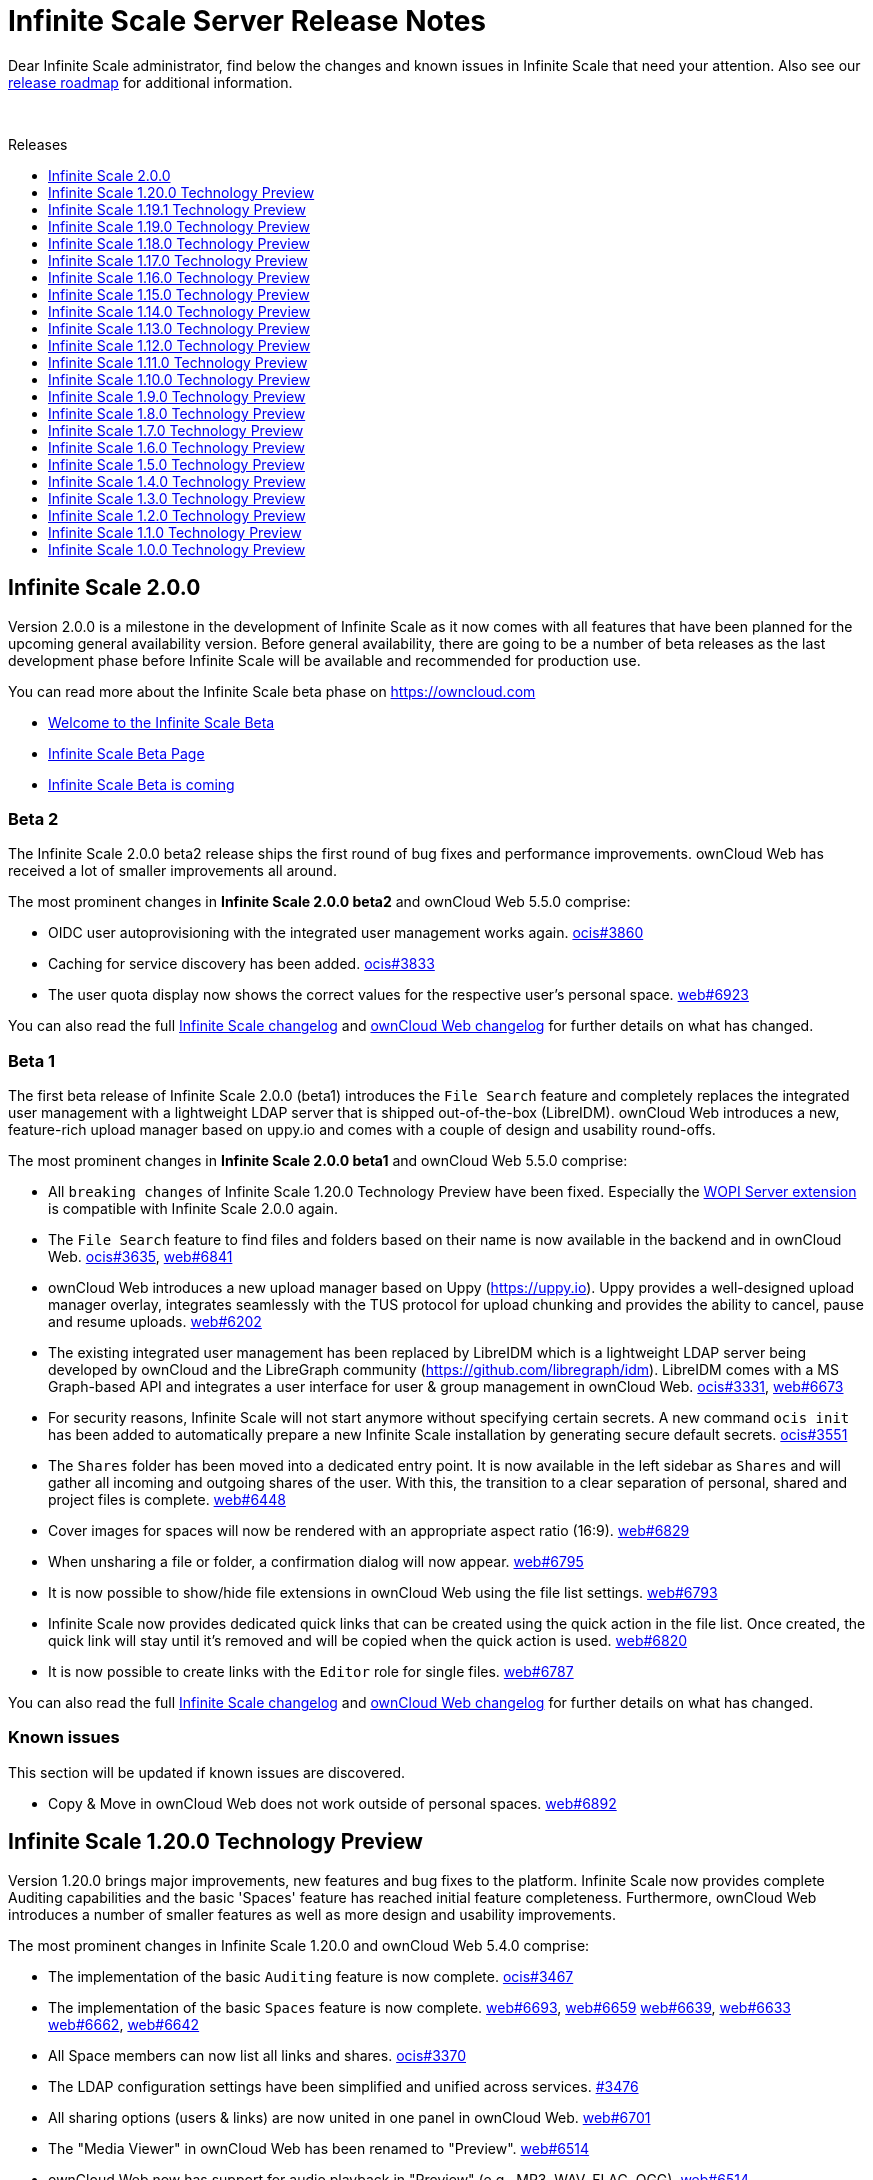 = Infinite Scale Server Release Notes
:toc: macro
:toclevels: 1
:toc-title: Releases

:release-roadmap-url: https://github.com/owncloud/ocis/blob/master/docs/ocis/release_roadmap.md

:description: Dear Infinite Scale administrator, find below the changes and known issues in Infinite Scale that need your attention.

{description} Also see our {release-roadmap-url}[release roadmap] for additional information.

{empty} +

toc::[]

== Infinite Scale 2.0.0

Version 2.0.0 is a milestone in the development of Infinite Scale as it now comes with all features that have been planned for the upcoming general availability version. Before general availability, there are going to be a number of beta releases as the last development phase before Infinite Scale will be available and recommended for production use. 

You can read more about the Infinite Scale beta phase on https://owncloud.com

- https://owncloud.com/news/infinite-scale-beta-available/[Welcome to the Infinite Scale Beta]
- https://owncloud.com/infinite-scale-beta[Infinite Scale Beta Page]
- https://owncloud.com/news/infinite-scale-beta/[Infinite Scale Beta is coming]

=== Beta 2

The Infinite Scale 2.0.0 beta2 release ships the first round of bug fixes and performance improvements. ownCloud Web has received a lot of smaller improvements all around.

The most prominent changes in **Infinite Scale 2.0.0 beta2** and ownCloud Web 5.5.0 comprise:

* OIDC user autoprovisioning with the integrated user management works again. https://github.com/owncloud/ocis/pull/3860[ocis#3860]
* Caching for service discovery has been added. https://github.com/owncloud/ocis/pull/3833[ocis#3833]
* The user quota display now shows the correct values for the respective user's personal space. https://github.com/owncloud/web/pull/6923[web#6923]

You can also read the full https://github.com/owncloud/ocis/releases/tag/v2.0.0-beta2[Infinite Scale changelog] and https://github.com/owncloud/web/releases/tag/v5.5.0-rc.8[ownCloud Web changelog] for further details on what has changed.

=== Beta 1

The first beta release of Infinite Scale 2.0.0 (beta1) introduces the `File Search` feature and completely replaces the integrated user management with a lightweight LDAP server that is shipped out-of-the-box (LibreIDM). ownCloud Web introduces a new, feature-rich upload manager based on uppy.io and comes with a couple of design and usability round-offs.

The most prominent changes in **Infinite Scale 2.0.0 beta1** and ownCloud Web 5.5.0 comprise:

* All `breaking changes` of Infinite Scale 1.20.0 Technology Preview have been fixed. Especially the https://github.com/cs3org/wopiserver[WOPI Server extension] is compatible with Infinite Scale 2.0.0 again.

* The `File Search` feature to find files and folders based on their name is now available in the backend and in ownCloud Web. https://github.com/owncloud/ocis/pull/3635[ocis#3635], https://github.com/owncloud/web/pull/6841[web#6841]

* ownCloud Web introduces a new upload manager based on Uppy (https://uppy.io). Uppy provides a well-designed upload manager overlay, integrates seamlessly with the TUS protocol for upload chunking and provides the ability to cancel, pause and resume uploads. https://github.com/owncloud/web/pull/6202[web#6202]

* The existing integrated user management has been replaced by LibreIDM which is a lightweight LDAP server being developed by ownCloud and the LibreGraph community (https://github.com/libregraph/idm). LibreIDM comes with a MS Graph-based API and integrates a user interface for user & group management in ownCloud Web. https://github.com/owncloud/ocis/pull/3331[ocis#3331], https://github.com/owncloud/web/issues/6673[web#6673]

* For security reasons, Infinite Scale will not start anymore without specifying certain secrets. A new command `ocis init` has been added to automatically prepare a new Infinite Scale installation by generating secure default secrets. https://github.com/owncloud/ocis/pull/3551[ocis#3551]

* The `Shares` folder has been moved into a dedicated entry point. It is now available in the left sidebar as `Shares` and will gather all incoming and outgoing shares of the user. With this, the transition to a clear separation of personal, shared and project files is complete. https://github.com/owncloud/web/issues/6448[web#6448]

* Cover images for spaces will now be rendered with an appropriate aspect ratio (16:9). https://github.com/owncloud/web/pull/6829[web#6829]

* When unsharing a file or folder, a confirmation dialog will now appear. https://github.com/owncloud/web/pull/6795[web#6795]

* It is now possible to show/hide file extensions in ownCloud Web using the file list settings. https://github.com/owncloud/web/pull/6793[web#6793]

* Infinite Scale now provides dedicated quick links that can be created using the quick action in the file list. Once created, the quick link will stay until it's removed and will be copied when the quick action is used. https://github.com/owncloud/web/pull/6820[web#6820]

* It is now possible to create links with the `Editor` role for single files. https://github.com/owncloud/web/pull/6787[web#6787]

You can also read the full https://github.com/owncloud/ocis/releases/tag/v2.0.0-beta1[Infinite Scale changelog] and https://github.com/owncloud/web/releases/tag/v5.5.0-rc.5[ownCloud Web changelog] for further details on what has changed.

=== Known issues

This section will be updated if known issues are discovered.

* Copy & Move in ownCloud Web does not work outside of personal spaces. https://github.com/owncloud/web/issues/6892[web#6892]

== Infinite Scale 1.20.0 Technology Preview

Version 1.20.0 brings major improvements, new features and bug fixes to the platform. Infinite Scale now provides complete Auditing capabilities and the basic 'Spaces' feature has reached initial feature completeness. Furthermore, ownCloud Web introduces a number of smaller features as well as more design and usability improvements.

The most prominent changes in Infinite Scale 1.20.0 and ownCloud Web 5.4.0 comprise:

* The implementation of the basic `Auditing` feature is now complete. https://github.com/owncloud/ocis/pull/3467[ocis#3467]

* The implementation of the basic `Spaces` feature is now complete. https://github.com/owncloud/web/pull/6693[web#6693], https://github.com/owncloud/web/pull/6659[web#6659] https://github.com/owncloud/web/pull/6639[web#6639], https://github.com/owncloud/web/pull/6633[web#6633] https://github.com/owncloud/web/pull/6662[web#6662], https://github.com/owncloud/web/pull/6642[web#6642]

* All Space members can now list all links and shares. https://github.com/owncloud/ocis/issues/3370[ocis#3370]

* The LDAP configuration settings have been simplified and unified across services. https://github.com/owncloud/ocis/pull/3476[#3476]

* All sharing options (users & links) are now united in one panel in ownCloud Web. https://github.com/owncloud/web/pull/6701[web#6701]

* The "Media Viewer" in ownCloud Web has been renamed to "Preview". https://github.com/owncloud/web/pull/6514[web#6514]

* ownCloud Web now has support for audio playback in "Preview" (e.g., MP3, WAV, FLAC, OGG). https://github.com/owncloud/web/pull/6514[web#6514]

* The feedback link in ownCloud Web is now customizable. See https://owncloud.dev/clients/web/getting-started/#options[getting started] for more information. https://github.com/owncloud/web/issues/6702[web#6702]

* ownCloud Web now supports full screen mode for external apps like web office. https://github.com/owncloud/web/pull/6688[web#6688]

* ownCloud Web introduces an integrated PDF viewer that user native browser capabilities. https://github.com/owncloud/web/pull/6654[web#6654]

* The Text Editor in ownCloud Web has received a couple of improvements. https://github.com/owncloud/web/pull/6667[web#6667]

* The `Shared with me` and `Shared with others` pages in ownCloud Web have received a couple of improvements. https://github.com/owncloud/web/issues/5976[web#5976], https://github.com/owncloud/web/issues/6140[web#6140]

* The configuration file directory is now configurable. https://github.com/owncloud/ocis/pull/3440[ocis#3440]

* Infinite Scale will not create demo users by default anymore. https://github.com/owncloud/ocis/pull/3474[ocis#3474]

You can also read the full https://github.com/owncloud/ocis/releases/tag/v1.20.0[Infinite Scale changelog] and https://github.com/owncloud/web/releases/tag/v5.4.0[ownCloud Web changelog] for further details on what has changed.

=== Breaking changes

IMPORTANT: Due to some breaking changes, the https://github.com/cs3org/wopiserver[WOPI Server extension] that is required for online office integrations (Collabora Online, ONLYOFFICE, Microsoft Office Online) is not compatible with the 1.20.0 release. This issue is under investigation and will be fixed with the next releases.

IMPORTANT: The archive download for multiple files and whole folders is currently disabled for public links. This issue is under investigation and will be fixed with the next releases.

IMPORTANT: We are currently in a Tech Preview state and breaking changes may occur at any time. For more information see our {release-roadmap-url}[release roadmap]

== Infinite Scale 1.19.1 Technology Preview

Version 1.19.1 is a bugfix release which fixes a regression in version 1.19.0.

* Bugfix - Return correct special item urls: https://github.com/owncloud/ocis/pull/3419[#3419]

== Infinite Scale 1.19.0 Technology Preview

Version 1.19.0 brings major improvements, new features and bug fixes to the platform. Infinite Scale now has a full audit log and the `Spaces` feature has made a lot of progress towards its initial feature completeness. Sharing inside of spaces was added as well as a spaces aware trashbin. Furthermore, ownCloud Web comes with many design and usability improvements that round off the recent redesign initiative.

The most prominent changes in Infinite Scale 1.19.0 and ownCloud Web 5.3.0 comprise:

* Bugfix - Thumbnails only for accepted shares: https://github.com/owncloud/web/issues/5310[#5310]
* Bugfix - Show no auth popup on password protected public links in ownCloud 10: https://github.com/owncloud/web/pull/6530[#6530]
* Bugfix - Prevent cross-site scripting attack while displaying space description: https://github.com/owncloud/web/pull/6523[#6523]
* Bugfix - Replace public mountpoint fileid with grant fileid in ocdav: https://github.com/cs3org/reva/pull/2646[cs3org/reva#2646]
* Change - Switch NATS backend: https://github.com/cs3org/reva/pull/2574[cs3org/reva#2574]
* Change - Allow LDAP groups to have no gidNumber: https://github.com/cs3org/reva/pull/2667[cs3org/reva#2667]
* Change - Improve quota handling: https://github.com/cs3org/reva/pull/3233[cs3org/reva#3233]
* Change - Use the cs3 share api to manage spaces: https://github.com/cs3org/reva/pull/2600[cs3org/reva#2600]
* Change - Drop json config file support: https://github.com/owncloud/ocis/pull/3366[#3366]
* Change - Settings service now stores its data via metadata service: https://github.com/owncloud/ocis/pull/3232[#3232]
* Enhancement - Contextmenu background hover: https://github.com/owncloud/web/pull/6553[#6553]
* Enhancement - Design improvements: https://github.com/owncloud/web/issues/6492[#6492]
* Enhancement - Improve resource loading within spaces: https://github.com/owncloud/web/pull/6601[#6601]
* Enhancement - Internet Explorer deprecation warning banner: https://github.com/owncloud/web/pull/6629[#6629]
* Enhancement - Load space images as preview: https://github.com/owncloud/web/pull/6529[#6529]
* Enhancement - Resolve private links into folders instead of parent: https://github.com/owncloud/web/issues/5533[#5533]
* Enhancement - Share inheritance indicators: https://github.com/owncloud/web/pull/6613[#6613]
* Enhancement - Shares overview: https://github.com/owncloud/web/issues/6440[#6440]
* Enhancement - Side bar nav tags: https://github.com/owncloud/web/pull/6540[#6540]
* Enhancement - Show space members in share panel for files inside a space: https://github.com/owncloud/web/pull/6554[#6554]
* Enhancement - Allow updating space quota: https://github.com/owncloud/web/pull/6477[#6477]
* Enhancement - Implement edit quota action in spaces overview: https://github.com/owncloud/web/pull/6598[#6598]
* Enhancement - Implement people sharing for spaces: https://github.com/owncloud/web/pull/6455[#6455]
* Enhancement - Implement the spaces permission concept: https://github.com/owncloud/web/pull/6531[#6531]
* Enhancement - Implement people sharing for resources within a space: https://github.com/owncloud/web/pull/6577[#6577]
* Enhancement - Trash bin: https://github.com/owncloud/web/pull/6566[#6566]
* Enhancement - Trash bin breadcrumbs: https://github.com/owncloud/web/pull/6609[#6609]
* Enhancement - Audit logger will now log file events: https://github.com/owncloud/ocis/pull/3332[#3332]
* Enhancement - Add password reset link to login page: https://github.com/owncloud/ocis/pull/3329[#3329]
* Enhancement - Log sharing events in audit service: https://github.com/owncloud/ocis/pull/3301[#3301]
* Enhancement - Add space aliases: https://github.com/owncloud/ocis/pull/3283[#3283]
* Enhancement - Include etags in drives listing: https://github.com/owncloud/ocis/pull/3267[#3267]
* Enhancement - Improve thumbnails API: https://github.com/owncloud/ocis/pull/3272[#3272]
* Enhancement - Add new public share manager: https://github.com/cs3org/reva/pull/2644[cs3org/reva#2644]
* Enhancement - Add new share manager: https://github.com/cs3org/reva/pull/2626[cs3org/reva#2626]
* Enhancement - Add etags to virtual spaces: https://github.com/cs3org/reva/pull/2624[cs3org/reva#2624]
* Enhancement - File Events https://github.com/cs3org/reva/pull/2639[cs3org/reva#2639]
* Enhancement - Add events for sharing action https://github.com/cs3org/reva/pull/2627[cs3org/reva#2627]
* Enhancement - Add space aliases: https://github.com/cs3org/reva/pull/2623[cs3org/reva#2623]
* Enhancement - Add space specific events https://github.com/cs3org/reva/pull/2647[cs3org/reva#2647]
* Enhancement - Add the spaceid to propfind responses https://github.com/cs3org/reva/pull/3345[cs3org/reva#3345]
* Enhancement - Add etag to spaces response https://github.com/cs3org/reva/pull/2616[cs3org/reva#2616]
* Enhancement - Add spaces aware trash-bin API https://github.com/cs3org/reva/pull/2628[cs3org/reva#2628]

You can also read the full https://github.com/owncloud/ocis/releases/tag/v1.19.0[Infinite Scale changelog] and https://github.com/owncloud/web/releases/tag/v5.3.0[ownCloud Web changelog] for further details on what has changed.

=== Breaking changes

IMPORTANT: Due to some breaking changes, the https://github.com/cs3org/wopiserver[WOPI Server extension] that is required for online office integrations (Collabora Online, ONLYOFFICE, Microsoft Office Online) is not compatible with the 1.19.0 release. This issue is under investigation and will be fixed with the next releases.

IMPORTANT: The archive download for multiple files and whole folders is currently disabled for public links. This issue is under investigation and will be fixed with the next releases.

IMPORTANT: We are currently in a Tech Preview state and breaking changes may occur at any time. For more information see our {release-roadmap-url}[release roadmap]

== Infinite Scale 1.18.0 Technology Preview

Version 1.18.0 brings major improvements, new features and bug fixes to the platform. Infinite Scale can now send user notifications via email and the `Spaces` feature has made a lot of progress towards its initial feature completeness. Furthermore, ownCloud Web comes with many design and usability improvements that round off the recent redesign initiative.

The most prominent changes in Infinite Scale 1.18.0 and ownCloud Web 5.2.0 comprise:

* Infinite Scale introduces a notification service to provide user notifications. Currently it can send email notifications for the event of creating a share with another user. The template used for the notification is basic and will be improved with the next versions. See the https://owncloud.dev/extensions/notifications/configuration/[developer documentation] on how to configure notification settings. https://github.com/owncloud/ocis/pull/3217[ocis#3217]

* Spaces now have a right sidebar for Space properties like quota, actions and more. https://github.com/owncloud/web/pull/6437[web#6437]

* Space descriptions and images can now be updated. https://github.com/owncloud/web/pull/6410[web#6410]

* The readme for Spaces can now be modified via a lightweight modal editor. https://github.com/owncloud/web/pull/6509[web#6509]

* Spaces now support thumbnail previews. https://github.com/owncloud/ocis/pull/3219[ocis#3219]

* The design of the breadcrumb in ownCloud Web has been improved. https://github.com/owncloud/web/issues/6218[web#6218]

* The "+ New" button in ownCloud Web has been split into "+ New" and "Upload". The design and context menu have been improved. https://github.com/owncloud/web/issues/6279[web#6279]

* The file list in ownCloud Web has received a number of visual and usability improvements. https://github.com/owncloud/web/issues/6207[web#6207]

* The endpoint to list Spaces now supports sorting by name and last modification time. https://github.com/owncloud/ocis/pull/3201[ocis#3201]

* The Search feature in ownCloud Web has been fixed and improved, e.g., the context menu works again properly (only available on ownCloud 10 currently). https://github.com/owncloud/web/pull/6445[web#6445],  https://github.com/owncloud/web/issues/6496[web#6496]

* Creating a new file now refreshes the file list in ownCloud Web. https://github.com/owncloud/web/issues/5530[web#5530]

* Further improvements have been made to comply with the URL scheme defined in https://owncloud.dev/ocis/adr/0011-global-url-format/#mixed-global-urls[mixed global urls]. https://github.com/owncloud/web/pull/6363[web#6363], https://github.com/owncloud/ocis/pull/3109[ocis#3109]

You can also read the full https://github.com/owncloud/ocis/releases/tag/v1.18.0[Infinite Scale changelog] and https://github.com/owncloud/web/releases/tag/v5.2.0[ownCloud Web changelog] for further details on what has changed.

=== Breaking changes

IMPORTANT: Due to some breaking changes, the https://github.com/cs3org/wopiserver[WOPI Server extension] that is required for online office integrations (Collabora Online, ONLYOFFICE, Microsoft Office Online) is not compatible with the 1.18.0 release. This issue is under investigation and will be fixed with the next releases.

IMPORTANT: The archive download for multiple files and whole folders is currently disabled for public links. This issue is under investigation and will be fixed with the next releases.

IMPORTANT: We are currently in a Tech Preview state and breaking changes may occur at any time. For more information see our {release-roadmap-url}[release roadmap]

== Infinite Scale 1.17.0 Technology Preview

Version 1.17.0 brings major changes, new features and improvements. The Infinite Scale backend introduces an event system as an important platform component and adds support for file locking. ownCloud Web 5.0.0 comes with a full rework of the design and user experience and introduces initial support for the `Spaces` feature. Additionally ownCloud Web now supports Collabora Online with the ownCloud 10 backend.

The most prominent changes in Infinite Scale 1.17.0 and ownCloud Web 5.0.0 comprise:

* Infinite Scale now comes with the foundations of an event system based on https://nats.io[NATS]. The events system allows the oCIS services to communicate between each other based on events and will be the key component for features like notifications, auditing and other event-driven extensions/mechanisms. https://github.com/cs3org/reva/pull/2522[cs3org/reva#2522]

* ownCloud Web has been completely reworked in terms of design and user experience (main layout, app switcher, navigation sidebar, icons, user menu, etc.). https://github.com/owncloud/web/issues/6102[web#6102], https://github.com/owncloud/web/issues/6036[web#6036], https://github.com/owncloud/web/pull/6272[web#6272]

* Initial support for the 'Spaces' feature in Infinite Scale and ownCloud Web has been added. https://github.com/owncloud/web/pull/6254[web#6254], https://github.com/owncloud/web/pull/6199[web#6199], https://github.com/owncloud/web/pull/6262[web#6262], https://github.com/owncloud/ocis/pull/2931[ocis#2931], https://github.com/owncloud/ocis/pull/3095[ocis#3095]

* Infinite Scale now supports file locking on CS3 and WebDAV levels to prevent concurrent/conflicting edits in shared areas. ownCloud Web will soon follow-up with the respective actions and indicators. https://github.com/cs3org/reva/pull/2460[cs3org/reva#2460]

* Spaces can now be disabled, restored and permanently deleted. https://github.com/owncloud/ocis/pull/3092[ocis#3092]

* ownCloud Web now provides a light and dark mode with an interactive switcher. https://github.com/owncloud/web/issues/6242[web#6242]

* ownCloud Web now provides skeleton loading bars in the file list. https://github.com/owncloud/web/pull/6204[web#6204]

* ownCloud Web now provides an ID- and path-based URL scheme according to https://owncloud.dev/ocis/adr/0011-global-url-format/#mixed-global-urls[mixed global url's]. https://github.com/owncloud/web/pull/6137[web#6137]

* ownCloud Web now supports Collabora Online with the ownCloud 10 backend. More information on configuration can be found in the https://owncloud.dev/clients/web/deployments/oc10-app/#collabora-online[documentation].

* ownCloud Web now respects share expiration date enforcement and defaults with the ownCloud 10 backend. https://github.com/owncloud/web/pull/6176[web#6176]

* The People sharing dialog in ownCloud Web has received a couple of improvements. https://github.com/owncloud/web/pull/6039[web#6039]

* ownCloud Web now persists sorting preferences. https://github.com/owncloud/web/issues/5930[web#5930]

* ownCloud Web will now sort properly, even on paginated views. https://github.com/owncloud/web/issues/5687[web#5687]

* The right-click menu works again in public links. https://github.com/owncloud/web/issues/6123[web#6123]

* GraphAPI endpoints for Spaces and user/group management are now available. https://github.com/owncloud/ocis/pull/2858[ocis#2858], https://github.com/owncloud/ocis/pull/2947[ocis#2947], https://github.com/owncloud/ocis/pull/2946[ocis#2946], https://github.com/owncloud/ocis/pull/2978[ocis#2978], https://github.com/owncloud/ocis/pull/2979[ocis#2979]

* Public links with passwords now work properly. https://github.com/owncloud/ocis/pull/2831[ocis#2831]

You can also read the full https://github.com/owncloud/ocis/releases/tag/v1.17.0[Infinite Scale changelog] and https://github.com/owncloud/web/releases/tag/v5.0.0[ownCloud Web changelog] for further details on what has changed.

=== Breaking changes

INPORTANT: Due to some breaking changes, the https://github.com/cs3org/wopiserver[WOPI Server extension] that is required for online office integrations (Collabora Online, ONLYOFFICE, Microsoft Office Online) is not compatible with the 1.17.0 release. This issue is under investigation and will be fixed with the next releases.

IMPORTANT: We are currently in a Tech Preview state and breaking changes may occur at any time. For more information see our {release-roadmap-url}[release roadmap]

== Infinite Scale 1.16.0 Technology Preview

Version 1.16.0 brings bug fixes, new features and progress for ongoing feature implementations like `Spaces` and application integrations. ownCloud Web comes with a couple of usability improvements (e.g., breadcrumb context menu, right-click menu for multi-select). Infinite Scale has got a revamped config handling that makes deployments easier and more flexible. Additionally, it enables easy and fast collaboration via public links.

The most prominent changes in Infinite Scale 1.16.0 and ownCloud Web 4.6.0 comprise:

* ownCloud Web now provides a context menu in the navigation breadcrumb that allows users to conduct actions for the parent folder (e.g., sharing). https://github.com/owncloud/web/pull/6044[web#6044]

* It is now possible to edit files with integrated applications in public links. https://github.com/cs3org/reva/pull/2310[cs3org/reva#2310]

* Infinite Scale now provides the API endpoints to manage Spaces (e.g., add/remove users, manage their roles). https://github.com/owncloud/ocis/issues/2740[ocis#2740], https://github.com/cs3org/reva/pull/2250[cs3org/reva#2250]

* The config handling in Infinite Scale has received a huge rework to better enable different deployment and configuration models (environment variables, single config file, service-specific config files). More information can be found in the https://owncloud.dev/ocis/config/[documentation]. https://github.com/owncloud/ocis/pull/2708[ocis#2708]

* The right-click context menu in ownCloud Web now works when multiple files have been selected. https://github.com/owncloud/web/pull/5973[web#5973]

* ownCloud Web now shows accessibility-optimized tooltips with absolute dates on relative dates. https://github.com/owncloud/web/pull/6037[web#6037]

* Pagination in folders with many files now works properly again. https://github.com/owncloud/web/pull/6056[web#6056]

* The s3ng metadata storage backend works again. https://github.com/owncloud/ocis/pull/2807[ocis#2807]

* Improvements have been added to support more identity providers (e.g., Authelia). https://github.com/cs3org/reva/pull/2314[cs3org/reva#2314]

You can also read the full https://github.com/owncloud/ocis/releases/tag/v1.16.0[Infinite Scale changelog] and https://github.com/owncloud/web/releases/tag/v4.6.0[ownCloud Web changelog] for further details on what has changed.

=== Breaking changes

IMPORTANT: We are currently in a Tech Preview state and breaking changes may occur at any time. For more information see our {release-roadmap-url}[release roadmap]

== Infinite Scale 1.15.0 Technology Preview

Version 1.15.0 brings improvements for the app provider (external application integrations) and more progress on the 'Spaces' feature. Public links now support multi-file and folder downloads as well as all other external application integrations. ownCloud Web 4.5.0 furthermore comes with improvements for use with the ownCloud Classic backend.

The most prominent changes in Infinite Scale 1.15.0 and ownCloud Web 4.5.0 comprise:

* Multi-file and folder downloads as well as other external application (Collabora Online, ONLYOFFICE, CodiMD, etc.) integrations now work in public links. https://github.com/owncloud/web/pull/5924[web#5924]

* New files (created/uploaded and file versions) will now be highlighted in ownCloud Web. https://github.com/owncloud/web/pull/6020[web#6020]

* When using ownCloud Web with the ownCloud Classic backend, Web will now automatically display app entries in the app switcher based on the entries in the app switcher of the Classic UI (e.g., Activity, Market) so that users can easily find and use the apps. https://github.com/owncloud/web/pull/5996[web#5996]

* The width of the right sidebar in the Files app of ownCloud Web has been reduced to make it better usable on medium-sized screens. https://github.com/owncloud/web/pull/5983[web#5983]

* ownCloud Web has received performance and other improvements for external application integrations. https://github.com/owncloud/web/pull/5952[web#5952]

* Spaces: A new API endpoint has been introduced that allows listing all Spaces in an installation. https://github.com/owncloud/ocis/pull/2692[ocis#2692]

* Spaces: A permission has been added to control which users can list all Spaces. https://github.com/cs3org/reva/pull/2207[cs3org/reva#2207]

* The app provider (for external application integrations) has received improvements for announcing and prioritizing applications as well as for error handling. https://github.com/cs3org/reva/pull/2230[cs3org/reva#2230],  https://github.com/cs3org/reva/pull/2263[cs3org/reva#2263], https://github.com/cs3org/reva/pull/2258[cs3org/reva#2258]

* The configuration defaults have been revisited and improved towards better security. https://github.com/owncloud/ocis/issues/2700[ocis#2700]

* IPv6 support for Infinite Scale has been added. https://github.com/owncloud/ocis/pull/2698[ocis#2698]

* A capability for the 'Resharing' feature will now be correctly announced. https://github.com/owncloud/ocis/pull/2690[ocis#2690]

* Restoring a file version now works properly. https://github.com/cs3org/reva/pull/2270[cs3org/reva#2270]

You can also read the full https://github.com/owncloud/ocis/releases/tag/v1.15.0[Infinite Scale changelog] and https://github.com/owncloud/web/releases/tag/v4.5.0[ownCloud Web changelog] for further details on what has changed.

=== Breaking changes

IMPORTANT: We are currently in a Tech Preview state and breaking changes may occur at any time. For more information see our {release-roadmap-url}[release roadmap]

== Infinite Scale 1.14.0 Technology Preview

Version 1.14.0 brings more progress on the backend for the `Spaces` and `Quota` features. ownCloud Web 4.4.0 has received performance and usability improvements.

The most prominent changes in Infinite Scale 1.14.0 and ownCloud Web 4.4.0 comprise:

* The media viewer in ownCloud Web is now accessible and themeable. https://github.com/owncloud/web/pull/5900[web#5900]

* The share expiration date setting has been moved to a dropdown menu to better fit the interface. https://github.com/owncloud/web/pull/5806[web#5806]

* The performance of ownCloud Web has been improved by removing unnecessary requests and redirects. https://github.com/owncloud/web/pull/5910[web#5910], https://github.com/owncloud/web/pull/5893[web#5893], https://github.com/owncloud/web/pull/5917[web#5917]

* It is now possible for the sysadmin to set a default quota for new Spaces. This way, users with the respective permission can create new Spaces but administrators still keep a leverage on storage usage. https://github.com/owncloud/ocis/pull/2619[ocis#2619]

* The permission to change Space quota is now enforced. https://github.com/owncloud/ocis/pull/2650[ocis#2650]

* The maximum chunk size for upload file chunking has been set to 100 MB which will make chunking apply more frequently resulting in more stable uploads. https://github.com/owncloud/ocis/pull/2584[ocis#2584]

* It is now possible to set a default storage path for Infinite Scale. https://github.com/owncloud/ocis/pull/2590[ocis#2590]

* Infinite Scale services now by default only listen on localhost to prevent accidental exposure. https://github.com/owncloud/ocis/pull/2612[ocis#2612]

* A capability for the user settings endpoint has been added to improve request handling in Web between when used with ownCloud Classic and Infinite Scale, respectively. https://github.com/owncloud/ocis/pull/2655[ocis#2655]

* Requests in public links are now authenticated properly paving the way for Office capabilities in public links. https://github.com/owncloud/ocis/pull/2536[ocis#2536]

You can also read the full https://github.com/owncloud/ocis/releases/tag/v1.14.0[Infinite Scale changelog] and https://github.com/owncloud/web/releases/tag/v4.4.0[ownCloud Web changelog] for further details on what has changed.

=== Breaking changes

IMPORTANT: We are currently in a Tech Preview state and breaking changes may occur at any time. For more information see our {release-roadmap-url}[release roadmap].

== Infinite Scale 1.13.0 Technology Preview

Version 1.13.0 brings progress on the backend for the `Spaces` feature. ownCloud Web and Infinite Scale now provide ZIP/TAR download for multiple files/folders and can integrate external file viewer/editor applications (e.g., Collabora Online, ONLYOFFICE, CodiMD, Microsoft Office Online).

The most prominent changes in Infinite Scale 1.13.0 and ownCloud Web 4.3.0 comprise:

* Infinite Scale and Web now allow downloading multiple files or folders as archives https://github.com/owncloud/ocis/pull/2509[ocis#2509], https://github.com/cs3org/reva/pull/2088[cs3org/reva#2088]

* Infinite Scale and Web can now integrate external applications like file viewers/editors via the https://github.com/cs3org/wopiserver[cs3org/wopiserver] (e.g., Collabora Online, ONLYOFFICE, CodiMD, Microsoft Office Online). https://github.com/owncloud/web/pull/5805[web#5805]

* The `Shared with me` page in ownCloud Web now clearly separates pending, declined and accepted shares. Pending shares are always displayed prominently so that users are aware and can react accordingly. https://github.com/owncloud/web/pull/5814[web#5814]

* Legacy URLs (e.g., from the address bar, public links) from ownCloud Classic are now properly resolved after migrating to Infinite Scale and Web https://github.com/cs3org/reva/pull/1989[cs3org/reva#1089]

* A capability for the Favorites feature has been added https://github.com/owncloud/ocis/pull/2599[ocis#2599]

You can also read the full https://github.com/owncloud/ocis/releases/tag/v1.13.0[Infinite Scale changelog] and https://github.com/owncloud/web/releases/tag/v4.3.0[ownCloud Web changelog] for further details on what has changed.

=== Breaking changes

IMPORTANT: We are currently in a Tech Preview state and breaking changes may occur at any time. For more information see our {release-roadmap-url}[release roadmap].

== Infinite Scale 1.12.0 Technology Preview

Version 1.12.0 is a maintenance release with the foundations for the `Spaces` feature and for viewer/editor application integrations. The Infinite Scale backend has been further hardened by fixing known issues, improving error handling and stabilizing existing features. Apart from bugfixing, ownCloud Web 4.2.0 has received a number of usability and design improvements for sharing and the file list.

The most prominent changes in Infinite Scale 1.12.0 and ownCloud Web 4.2.0 comprise:

* The Infinite Scale backend now supports the first parts of the `Spaces` feature

** Creating a new Space is now possible via Graph API https://github.com/owncloud/ocis/pull/2471[ocis#2471]

** A new sharing role, `Manager`, has been introduced for Spaces https://github.com/cs3org/reva/pull/2065[cs3org/reva#2065]

** A capability for Spaces has been added https://github.com/cs3org/reva/pull/2015[cs3org/reva#2015]

* Infinite Scale now provides an app provider and an app registry as a foundation for integrations with viewer/editor applications. https://github.com/owncloud/ocis/pull/2204[ocis#2204]

* ownCloud Web now has a re-designed sharing role selection. https://github.com/owncloud/web/pull/5632[web#5632]

* ownCloud Web now shows people in sharing as a collapsed list of avatars to save space. This can be expanded to show more details and the full list. https://github.com/owncloud/web/pull/5758[web#5758]

* ownCloud Web now shows sharing information in file/folder details. https://github.com/owncloud/web/issues/5735[web#5735]

* The file size calculation in ownCloud Web has been changed from base-2 (e.g., KB / Kibibyte) to base-10 (e.g., kB / Kilobyte) to match better with user expectations. https://github.com/owncloud/web/pull/5739[web#5739]

* The URL encoding/decoding in ownCloud Web has been improved. https://github.com/owncloud/web/issues/5714[web#5714]

* ownCloud Web now provides a robots.txt file. https://github.com/owncloud/web/pull/5762[web#5762]

You can also read the full https://github.com/owncloud/ocis/releases/tag/v1.12.0[Infinite Scale changelog] and https://github.com/owncloud/web/releases/tag/v4.2.0[ownCloud Web changelog] for further details on what has changed.

=== Breaking changes

IMPORTANT: We are currently in a Tech Preview state and breaking changes may occur at any time. For more information see our {release-roadmap-url}[release roadmap].

== Infinite Scale 1.11.0 Technology Preview

Version 1.11.0 brings new features, usability improvements and bug fixes. ownCloud Web 4.1.0 now supports drag & drop and allows users to do actions (e.g., sharing) for the folder they are currently in.

The most prominent changes in Infinite Scale 1.11.0 and ownCloud Web 4.1.0 comprise:

* ownCloud Web now supports drag & drop to move files/folders. https://github.com/owncloud/web/issues/5592[web#5592]

* The right sidebar in ownCloud Web can now be collapsed and expanded. This change also allows to open the sidebar without selecting a file/folder which will select the current folder and enable the user to do actions (e.g., sharing) for it. https://github.com/owncloud/web/issues/5165[web#5165]

* The right sidebar in ownCloud Web now presents details for multiple selected files/folders. https://github.com/owncloud/web/issues/5164[web#5164]

* The owncloud/ocis Docker image now uses a non-root user for improved security. This is a breaking change for existing Docker deployments. The permission on the files and folders in persistent volumes need to be changed to the UID and GID used for oCIS (default 1000:1000 if not changed by the user). https://github.com/owncloud/ocis/pull/2380[ocis#2380]

* Infinite Scale now supports request tracing through the whole stack to facilitate debugging. https://github.com/cs3org/reva/pull/1984[reva#1984]

* Infinite Scale now provides a WebDAV endpoint for the new Spaces feature https://github.com/cs3org/reva/pull/1803[#1803]

* The Infinite Scale backend has been further hardened by fixing known issues, improving error handling and stabilizing existing features.

* All test scenarios for file-related operations now pass in Infinite Scale (e.g., file operations, trash bin).

You can also read the full https://github.com/owncloud/ocis/releases/tag/v1.11.0[Infinite Scale changelog] and https://github.com/owncloud/web/releases/tag/v4.1.0[ownCloud Web changelog] for further details on what has changed.

=== Breaking changes

IMPORTANT: We are currently in a Tech Preview state and breaking changes may occur at any time. For more information see our {release-roadmap-url}[release roadmap].

== Infinite Scale 1.10.0 Technology Preview

Version 1.10.0 brings new features, usability improvements and bug fixes. ownCloud Web 4.0.0 now supports ONLYOFFICE document editors and can search/filter files and folders. Furthermore it brings a new context menu for file actions that can be accessed via right click and comes with a big bunch of other notable improvements and fixes.

The most prominent changes in Infinite Scale 1.10.0 and ownCloud Web 4.0.0 comprise:

* ownCloud Web now supports ONLYOFFICE document editors when used with ownCloud Classic Server. See the https://owncloud.dev/clients/web/deployments/oc10-app/#onlyoffice[documentation] for more information on requirements and configuration.

* ownCloud Web now supports global search and filtering for the current folder via the search bar. Both will work when ownCloud Web is used with ownCloud Classic. The Infinite Scale capabilities are currently limited to filtering the current folder. https://github.com/owncloud/web/pull/5415[web#5415]

* A context menu for a file/folder which contains related actions has been introduced to ownCloud Web (in addition to the actions in the right sidebar). https://github.com/owncloud/web/issues/5160[web#5160]

* The context menu for a file/folder in ownCloud Web can be opened via right click and using the "..." menu. https://github.com/owncloud/web/issues/5102[web#5102]

* As a first step of a larger redesign of the sharing dialog in ownCloud Web, the autocomplete and share recipient selection have been redesigned. https://github.com/owncloud/web/pull/5554[web#5554]

* The right sidebar navigation in ownCloud Web has been redesigned. Moving away from structuring all functionality on a single view using accordions, each section now has their own, dedicated view. https://github.com/owncloud/web/pull/5549[web#5549]

* The maximum number of sharing autocomplete suggestions in ownCloud Web can now be configured. See the https://owncloud.dev/clients/web/getting-started/#options[documentation] for more information. https://github.com/owncloud/web/pull/5506[web#5506]

* ownCloud Web works now with ownCloud Classic when OpenID Connect authentication is used. https://github.com/owncloud/web/pull/5536[web#5536]

* ownCloud Web now respects the server-side capability for user avatars. https://github.com/owncloud/web/pull/5178[web#5178]

* The login page has been optimized in regards of accessibility. https://github.com/owncloud/web/issues/5376[web#5376]

* The Infinite Scale backend is being further hardened by fixing known issues, improving error handling and stabilizing existing features.

You can also read the full https://github.com/owncloud/ocis/releases/tag/v1.10.0[Infinite Scale changelog] and https://github.com/owncloud/web/releases/tag/v4.0.0[ownCloud Web changelog] for further details on what has changed.

=== Breaking changes

IMPORTANT: We are currently in a Tech Preview state and breaking changes may occur at any time. For more information see our {release-roadmap-url}[release roadmap].

== Infinite Scale 1.9.0 Technology Preview

Version 1.9.0 is a feature and maintenance release. More features have been added and the platform was matured further. ownCloud Web 3.4.1 brings usability improvements and new features. The right sidebar now shows details about the selected resource and offers previews for images. View options for the file list and a feedback button have been added.

The most prominent changes in Infinite Scale 1.9.0 and ownCloud Web 3.4.1 comprise:

* The right sidebar in ownCloud Web now shows details about the selected file/folder (e.g., size, owner, sharing status, modification time). https://github.com/owncloud/web/issues/5161[web#5161]

* The right sidebar in ownCloud Web now shows previews for images. https://github.com/owncloud/web/pull/5501[web#5501]

* View options for the file list have been introduced in ownCloud Web. Currently this allows to change the number of files/folders per page and to show/hide hidden files. https://github.com/owncloud/web/pull/5408[web#5408], https://github.com/owncloud/web/pull/5470[web#5470]

* A feedback button has been added to the top bar. It guides the user to an ownCloud Web feedback survey. If undesired, this feature can be disabled in the https://owncloud.dev/clients/web/getting-started/#options[ownCloud Web configuration]. https://github.com/owncloud/web/pull/5468[web#5468]

* Received shares can now be accepted/declined as batches in the "Shared with me" view. https://github.com/owncloud/web/pull/5374[web#5374]

* The oCIS backend now supports to enable extensions by name. https://github.com/owncloud/ocis/pull/2229[ocis#2229]

* Storage drivers can be set to read only. https://github.com/owncloud/ocis/pull/2230[ocis#2230]

* Micro service init has been improved for faster startup. https://github.com/owncloud/ocis/pull/1705[ocis#1705]

You can also read the full https://github.com/owncloud/ocis/releases/tag/v1.9.0[Infinite Scale changelog] and https://github.com/owncloud/web/releases/tag/v3.4.1[ownCloud Web changelog] for further details on what has changed.

=== Breaking changes

IMPORTANT: We are currently in a Tech Preview state and breaking changes may occur at any time. For more information see our {release-roadmap-url}[release roadmap].

== Infinite Scale 1.8.0 Technology Preview

Version 1.8.0 is a maintenance and bug fix release. ownCloud Web 3.3.0 has received further performance and major accessibility improvements.

The most prominent changes in Infinite Scale 1.8.0 and ownCloud Web 3.3.0 comprise:

* ownCloud Web is now fully translatable on Transifex https://github.com/owncloud/web/pull/5042[web#5042]

* ownCloud Web now supports keyboard navigation https://github.com/owncloud/web/pull/4937[web#4937], https://github.com/owncloud/web/pull/5013[web#5013], https://github.com/owncloud/web/pull/5027[web#5027], https://github.com/owncloud/web/pull/5147[web#5147]

* ownCloud Web now supports screenreaders https://github.com/owncloud/web/pull/5182[web#5182], https://github.com/owncloud/web/pull/5166[web#5166], https://github.com/owncloud/web/pull/5058[web#5058], https://github.com/owncloud/web/pull/5046[web#5046], https://github.com/owncloud/web/pull/5010[web#5010]

* ownCloud Web has received many performance improvements (image cache, fixes to avoid duplicate resource loading, asynchronous image loading) https://github.com/owncloud/web/pull/5194[web#5194]

* The file lists in ownCloud Web are now paginated to control loading times https://github.com/owncloud/web/pull/5224[web#5224], https://github.com/owncloud/web/pull/5309[web#5309]

* ownCloud Web now supports TypeScript https://github.com/owncloud/web/pull/5194[web#5194]

You can also read the full https://github.com/owncloud/ocis/releases/tag/v1.8.0[Infinite Scale changelog] and https://github.com/owncloud/web/releases/tag/v3.3.0[ownCloud Web changelog] for further details on what has changed.

=== Breaking changes

IMPORTANT: We are currently in a Tech Preview state and breaking changes may occur at any time. For more information see our {release-roadmap-url}[release roadmap].

== Infinite Scale 1.7.0 Technology Preview

Version 1.7.0 is a maintenance and bug fix release. ownCloud Web 3.2.0 has received further performance improvements and minor usability tweaks.

The most prominent changes in Infinite Scale 1.7.0 and ownCloud Web 3.2.0 comprise:

* The S3 storage driver can now be used for testing using the configuration values in the https://owncloud.dev/extensions/storage/configuration/#s3ng-driver[documentation] https://github.com/owncloud/ocis/pull/1886[ocis#1886]

* A confirmation dialog for public link deletion has been added https://github.com/owncloud/web/pull/5125[web#5125]

* To improve performance, the file types which are being rendered as previews can now be specified using an https://owncloud.dev/clients/web/getting-started/#options[allow list in config.json],  https://github.com/owncloud/web/pull/5159[web#5159]

* A warning has been added when a user tries to leave the page while an operation is in progress (e.g., an upload) https://github.com/owncloud/web/issues/2590[web#2590]

You can also read the full https://github.com/owncloud/ocis/releases/tag/v1.7.0[Infinite Scale changelog] and https://github.com/owncloud/web/releases/tag/v3.2.0[ownCloud Web changelog] for further details on what has changed.

=== Breaking changes

IMPORTANT: We are currently in a Tech Preview state and breaking changes may occur at any time. For more information see our {release-roadmap-url}[release roadmap].

== Infinite Scale 1.6.0 Technology Preview

To get the full potential out of the microservice architecture, version 1.6.0 introduces a dynamic service registry to Infinite Scale. The dynamic service registry facilitates the configuration and contributes to the scalability of the platform. ownCloud Web 3.1.0 has received further improvements for accessibility like keyboard navigation and it comes with performance improvements by loading certain elements asynchronously.

The most prominent changes in Infinite Scale 1.6.0 and ownCloud Web 3.1.0 comprise:

* Introducing a dynamic service registry: The dynamic service registry takes care of dynamically assigning network addresses between the oCIS services and enables the services to find and work with each other automatically. It replaces the previous hardcoded service configuration which simplifies the initial setup and makes distributed, scale-out environments a lot easier to handle. https://github.com/cs3org/reva/pull/1509[reva#1509]

* User avatars are now fetched asynchronously, enabling a non-blocking loading of the file list and improving user experience https://github.com/owncloud/owncloud-design-system/pull/1295[design#1295]

* Further accessibility and keyboard navigation improvements have been added https://github.com/owncloud/ocis/pull/1979[ocis#1979], https://github.com/owncloud/ocis/pull/1991[ocis#1991], https://github.com/owncloud/web/pull/4942[web#4942], https://github.com/owncloud/web/pull/4965[web#4965], https://github.com/owncloud/web/pull/4991[web#4991]

* The OCS user deprovisioning endpoint has been added, enabling a full user deprovisioning including storage. https://github.com/owncloud/ocis/pull/1962[ocis#1962]

* Text files (.txt) now have previews (thumbnails) https://github.com/owncloud/ocis/pull/1988[ocis#1988]

* The translations in the Settings and Accounts extensions have been improved https://github.com/owncloud/ocis/pull/2003[ocis#2003]

You can also read the full https://github.com/owncloud/ocis/releases/tag/v1.6.0[Infinite Scale changelog] and https://github.com/owncloud/web/releases/tag/v3.1.0[ownCloud Web changelog] for further details on what has changed.

=== Breaking changes

IMPORTANT: We are currently in a Tech Preview state and breaking changes may occur at any time. For more information see our {release-roadmap-url}[release roadmap].

==== Changed oCIS JSON share driver storage format

Related: https://github.com/cs3org/reva/pull/1655[reva#1655]

The storage format of the oCIS JSON share driver has changed. You will be affected if you plan to update from a previous version of oCIS to oCIS 1.6.0, you have shared files or folders with users or groups and you are using the oCIS JSON share driver, which is currently the default share driver.

.Implications:
* manual action required

.Our recommended update strategy to oCIS 1.6.0 is:
. let users note all their shares with users and groups they set up in oCIS
. stop oCIS
. move / delete the JSON share driver storage file `/var/tmp/ocis/storage/shares.json`
. update to oCIS 1.6.0
. let users recreate their shares

==== Fixed / changed oCIS metadata storage driver filesystem path

Related: https://github.com/owncloud/ocis/pull/1956[ocis#1956]

The filesystem path of the oCIS metadata storage driver has changed (been fixed). You will be affected if you plan to update from a previous version of oCIS to oCIS 1.6.0 and are using the oCIS storage driver for metadata storage.

.Implications:
* manual action required

.Our recommended update strategy to oCIS 1.6.0 is:
. let users backup all their data stored in oCIS
. stop oCIS
. prune all oCIS data in `/var/tmp/ocis`
. update to oCIS 1.6.0
. recreate user accounts (can be skipped if an external IDP is used)
. let users upload all their data again
. let users recreate their shares

If you want to use oCIS 1.6.0 without following our recommended update strategy, you can also keep the pre 1.6.0 behaviour by setting this environment variable:

[source,bash]
----
export STORAGE_SYSTEM_ROOT=/var/tmp/ocis/storage/users
----

This may lead to faulty behaviour since both the metadata and user storage driver will be storing their data in the same filesystem path.

== Infinite Scale 1.5.0 Technology Preview

Version 1.5.0 is a maintenance release for the Infinite Scale backend with a number of bug fixes and smaller improvements. For ownCloud Web it brings further accessibility improvements and a whole bunch of new features. The web interface can now be branded and there is a new, dedicated view in the left sidebar to list all link shares of a user.

The most prominent changes in Infinite Scale 1.5.0 and ownCloud Web 3.0.0 comprise:

* Config file based https://owncloud.dev/clients/web/theming/[theming for ownCloud Web] https://github.com/owncloud/web/pull/4822[web#4822]

* A dedicated view for "Shared by link" has been added https://github.com/owncloud/web/pull/4881[web#4881]

* The file list table has been replaced and is now more performant and accessible https://github.com/owncloud/web/pull/4627[web#4627]

* Many further accessibility improvements have been added, e.g., around the app switcher, sidebar, sharing list and focus management

* User storage quotas will now be enforced https://github.com/cs3org/reva/pull/1557[reva#1557]

* The "owncloud" storage driver now supports file integrity checking with checksums https://github.com/cs3org/reva/pull/1629[reva#1629]

You can also read the full https://github.com/owncloud/ocis/releases/tag/v1.5.0[Infinite Scale changelog] and https://github.com/owncloud/web/releases/tag/v3.0.0[ownCloud Web changelog] for further details on what has changed.

=== Breaking changes

We are currently in a Tech Preview state and breaking changes may occur at any time. For more information see our {release-roadmap-url}[release roadmap].

== Infinite Scale 1.4.0 Technology Preview

Version 1.4.0 brings new features, bug fixes and further improvements. The accessibility of ownCloud Web has greatly improved, paving the way for WCAG 2.1 compliance. The Infinite Scale platform has received major improvements regarding memory consumption. The user storage quota feature has been implemented and folder sizes are now properly calculated. It is now possible to write log messages to log files and to specify configuration values using a config file.

The most prominent changes in Infinite Scale 1.4.0 and ownCloud Web 2.1.0 comprise:

* ownCloud Web is now able to use pre-signed url downloads for password protected shares https://github.com/owncloud/core/pull/38376[core#38376]

* Reduced the memory consumption of the runtime drastically (by a factor of 24) https://github.com/owncloud/ocis/pull/1762[ocis#1762]

* Initial quota support to impose storage space restrictions for users (query / set) https://github.com/cs3org/reva/pull/1405[reva#1405]

* Folder sizes are now calculated correctly (tree size accounting) https://github.com/cs3org/reva/pull/1405[reva#1405]

* Added the possibility to write the log to a file with the option to write separated log files by service https://github.com/owncloud/ocis/pull/1816[ocis#1816]

* Added the possibility to specify configuration values for the entire platform in a single config file https://github.com/owncloud/ocis/pull/1762[ocis#1762]

* Added GIF and JPEG file types for thumbnail generation (allows to display thumbnails and use the media viewer for GIF/JPEG images) https://github.com/owncloud/ocis/pull/1791[ocis#1791]

* Fixes for the trash bin feature https://github.com/cs3org/reva/pull/1552[reva#1552]

You can also read the full https://github.com/owncloud/ocis/releases/tag/v1.4.0[Infinite Scale changelog] and https://github.com/owncloud/web/releases/tag/v2.1.0[ownCloud Web changelog] for further details on what has changed.

=== Breaking changes

We are currently in a Tech Preview state and breaking changes may occur at any time. For more information see our {release-roadmap-url}[release roadmap].

==== Changed oCIS storage driver file layout

Related: https://github.com/cs3org/reva/pull/1452[reva#1452]

Despite a breaking change in the oCIS storage driver file layout, data is not automatically migrated. You will be affected if you plan to update from a previous version of oCIS to oCIS 1.4.0 and are using the oCIS storage driver, which is currently the default storage driver.

.Implications:
* manual action required

.Our recommended update strategy to oCIS 1.4.0 is:
. let users backup all their data stored in oCIS
. stop oCIS
. prune all oCIS data in `/var/tmp/ocis`
. update to oCIS 1.4.0
. recreate user accounts (can be skipped if an external IDP is used)
. let users upload all their data again
. let users recreate their shares

If you already updated to oCIS 1.4.0 without our recommended update strategy you will see no data in oCIS anymore, even after a downgrade to your previous version of oCIS. But be assured that your data is still there.

.You have to follow these steps to be able to access your data again in oCIS:
. stop oCIS
. navigate to `/var/tmp/ocis/storage/users/nodes/root/`
. in this directory you will find directories with UUID as names. These are the home folders of the oCIS users. In the ones with content your oCIS users uploaded to oCIS.
. create an temporary directory e.g. `/tmp/dereferenced-ocis-storage`
. copy the data from oCIS to the temporary directory while dereferencing symlinks. On Linux you can do this by running `cp --recursive --dereference /var/tmp/ocis/storage/users/nodes/root/ /tmp/dereferenced-ocis-storage`
. you now have a backup of all users data in `/tmp/dereferenced-ocis-storage` and can follow our recommended update strategy above


== Infinite Scale 1.3.0 Technology Preview

Version 1.3.0 is a regular maintenance and bugfix release. It provides the latest improvements to users and administrators.

=== Changes in Reva

https://github.com/cs3org/[Reva] is one of the fundamental components of oCIS. It has these significant changes:

* Align href URL encoding with oc10 https://github.com/cs3org/Reva/pull/1425[reva#1425]
* Fix public link webdav permissions https://github.com/cs3org/Reva/pull/1461[reva#1461]
* Purge non-empty dirs from trash-bin https://github.com/cs3org/Reva/pull/1429[reva#1429]
* Checksum support https://github.com/cs3org/Reva/pull/1400[reva#1400]
* Set quota when creating home directory in EOS https://github.com/cs3org/Reva/pull/1477[reva#1477]
* Add functionality to share resources with groups https://github.com/cs3org/Reva/pull/1453[reva#1453]
* Add s3ng storage driver, storing blobs in a s3-compatible blobstore https://github.com/cs3org/Reva/pull/1428[#reva1428]

=== Changes in oCIS

These are the major changes in oCIS:

* Update ownCloud Web to v2.0.2: https://github.com/owncloud/ocis/pull/1776[ocis#1776]

* Enhancement - Update go-micro to v3.5.1-0.20210217182006-0f0ace1a44a9: https://github.com/owncloud/ocis/pull/1670[ocis#1670]

* Enhancement - Update reva to v1.6.1-0.20210223065028-53f39499762e: https://github.com/owncloud/ocis/pull/1683[ocis#1683]

* Enhancement - Add initial nats and kubernetes registry support: https://github.com/owncloud/ocis/pull/1697[ocis#1697]

More details about this release can be found in the full https://github.com/owncloud/ocis/releases/tag/v1.3.0[Infinite Scale changelog] and https://github.com/owncloud/web/releases/tag/v2.0.2[ownCloud Web changelog].

=== Breaking changes

IMPORTANT: We are currently in a Tech Preview state and breaking changes may occur at any time. For more information see our {release-roadmap-url}[release roadmap].

== Infinite Scale 1.2.0 Technology Preview

Version 1.2.0 brings more functionality and stability to Infinite Scale. ownCloud Web now loads a lot faster and is prepared for the introduction of accessibility features. An initial implementation for S3 storage support is available and file integrity checking has been introduced.

The most prominent changes in ownCloud Infinite Scale 1.2.0 and ownCloud Web 2.0.0 comprise:

* The initial loading time for ownCloud Web has been reduced by handling dependencies more efficiently (the bundle size of ownCloud Web has been drastically reduced) https://github.com/owncloud/web/pull/4584[web#4584]

* Preparations for accessibility features have been implemented to work towards WCAG 2.1 compliance https://github.com/owncloud/web/pull/4594[web#4594]

* Initial S3 storage support is available https://github.com/cs3org/reva/issues/1429[reva#1429]

* File integrity checking has been introduced: When uploading files, Infinite Scale now makes sure that the file integrity is protected between server and clients by comparing checksums https://github.com/cs3org/reva/issues/1400[reva#1400]

* Public link passwords are now stored as hashes to improve security https://github.com/cs3org/reva/issues/1462[reva#1462]

You can also read the full https://github.com/owncloud/ocis/releases/tag/v1.2.0[Infinite Scale changelog] and https://github.com/owncloud/web/releases/tag/v2.0.0[ownCloud Web changelog] for further details on what has changed.

=== Breaking changes

IMPORTANT: We are currently in a Tech Preview state and breaking changes may occur at any time. For more information see our {release-roadmap-url}[release roadmap].

==== Fix IDP service user

Related: https://github.com/owncloud/ocis/pull/1390[ocis#1390], https://github.com/owncloud/ocis/issues/1569[ocis#1569]

After upgrading oCIS from a previous version to oCIS 1.2.0 you will not be able to login in ownCloud Web

.Implications:
* manual action required

.Migration steps:
. Stop oCIS
. Open following file `/var/tmp/ocis/storage/metadata/nodes/root/accounts/820ba2a1-3f54-4538-80a4-2d73007e30bf`
. Change password to `$2y$12$ywfGLDPsSlBTVZU0g.2GZOPO8Wap3rVOpm8e3192VlytNdGWH7x72`
. Change onPremisesSamAccountName to `idp`
. Change preferredName to `idp`
. Save the changed file
. Start oCIS
. You now are able to lock back in again.

Please have a look at https://github.com/owncloud/ocis/blob/master/docs/ocis/deployment/_index.md#secure-an-ocis-instance[how to secure an oCIS instance] since you seem to run it with default secrets.

==== Reset shares

Related: https://github.com/owncloud/ocis/pull/1626[ocis#1626]

After upgrading oCIS from a previous version to oCIS 1.2.0 you will will not be able to use previous shares or create new shares.

.Implications:
+ manual action required
* loss of shares (manual resharing is needed, files will not be lost)

.Migration steps:
. Stop oCIS
. Delete following file `/var/tmp/ocis/storage/shares.json`
. Start oCIS
. Recreate shares manually

== Infinite Scale 1.1.0 Technology Preview

Version 1.1.0 is a hardening and patch release. It ships with the latest version of ownCloud Web and brings a couple of minor improvements. The minor version increase is needed due to non-backwards compatible changes in configuration. The documentation has been updated to reflect the changes. Please note that this version is still a Technology Preview and not suited for production use.

The most prominent changes in Infinite Scale 1.1.0 and ownCloud Web 1.0.1 comprise:

* Performance and stability improvements for installations with multiple concurrent users

* Simplified configuration by introducing the new environment variable OCIS_URL

* Beta release of https://github.com/owncloud/cdperf[ownCloud performance scripts]

* Update ownCloud web to https://github.com/owncloud/web/releases/tag/v1.0.1[v1.0.1]

* Update reva to https://github.com/cs3org/reva/releases/tag/v1.5.1[v1.5.1]

You can also read the full https://github.com/owncloud/ocis/releases/tag/v1.1.0[Infinite Scale changelog] for further details on what has changed.

== Infinite Scale 1.0.0 Technology Preview

We are pleased to announce the availability of Infinite Scale 1.0.0 Technology Preview which is released as the first public version of the new Infinite Scale platform.

=== Microservice architecture

Infinite Scale is following the microservices architectural pattern. It is implemented as a set of microservices which are independent of each other. They are coupled with well-defined APIs. This architecture fosters a lot of benefits that we were aiming for with the new design for oCIS:

* Every service is independent, comparably small and brings it's own webserver, backend/APIs and frontend components

* Each service runs as a separate service on the system, increasing security and stability

* Scalability:  High performance demands can be fulfilled by scaling and distributing of services

* Testability: Each service can be tested on its own due to well-defined APIs and functionality

* Protocol-driven development using protobuf

* High-performance communication between services through gRPC

* Multi-platform support powered by Golang - only minimal dependency on platform packages

* Cloud-native deployment, update, monitoring, logging, tracing and orchestration strategies

=== Key figures

* The all-new ownCloud Web frontend is shipped as part of the platform

* OpenID Connect is the future-proof technology choice for authentication

* An Identity Provider is bundled to ease deployment and operations. It can be replaced with an external OpenID IdP, if desired

* Automatically built and fully maintained Docker containers are available

* Flexible configuration through environment variables, config files or command-line flags

* Database-less architecture - metadata and data are kept together in the storage as a single source of truth

* Native storage capabilities are used where like native versioning and trashbin

* Public APIs like WebDAV and OCS have been kept compatible with ownCloud 10

* A secure and flexible framework to create extensions

==== Supported platforms

* Linux-amd64
* Darwin-amd64
* Experimental: Windows, ARM (e.g., Raspberry Pi, Termux on Android)

==== Client support

All official ownCloud Clients support the Infinite Scale server with the following versions:

* Desktop >= 2.7
* Android >= 2.15
* iOS >= 1.2

=== Architecture components

Infinite Scale is built as a modular framework in which components can be scaled individually. It consists of

* a user management service
* a settings service
* a frontend service
* a storage backend service
* a built-in IdP
* an application gateway/proxy

These components can be deployed in a multi-tier deployment architecture. See the https://owncloud.dev[developer documentation] for an overview of the services.

=== Operation modes

==== Standalone mode (with oCIS storage driver)

In standalone mode oCIS uses its built-in orchestrator to start all necessary services. This allows you to run oCIS on a single node without any outside dependencies like docker-compose, kubernetes or even a webserver. It will start an OpenID IdP and create a self-signed certificate. You can start right away by navigating to `\https://localhost:9200`

==== Single services scaleout

oCIS allows you to scale individual services using well-known orchestration frameworks like docker-compose, dockerSwarm and kubernetes.

==== Bridge mode with ownCloud 10 backend

For the product transition phase, Infinite Scale comes with an operation mode ("bridge mode") that allows a hybrid deployment, between both server generations to operate the new web frontend with ownCloud 10 and Infinite Scale in parallel. This setup allows the ownCloud Web frontend to operate with both server generations and provides the foundation to migrate users gradually to the new backend.

**Requirements for the bridge mode**

* ownCloud Server >= 10.6
* https://marketplace.owncloud.com/apps/openidconnect[Open ID Connect] is used for user authentication
* The https://marketplace.owncloud.com/apps/graphapi[Graph API] app is installed on ownCloud Server
* The latest client versions are rolled-out to users (required for OpenID Connect support). See the https://doc.owncloud.com/server/admin_manual/configuration/user/oidc/#owncloud-desktop-and-mobile-clients[documentation] for more information.

See the https://owncloud.dev/ocis/deployment/bridge/[documentation] on how to deploy Infinite Scale in bridge mode.

[IMPORTANT]
====
**Technology Preview**

Infinite Scale is currently in Technology Preview. The bridge mode should only be used in non-production environments.
====

=== What to expect?

This is the first promoted public release of Infinite Scale, released as "Technical Preview". Infinite Scale is not yet ready for production installations. Technical audiences will be able to get a good understanding of the potential of ownCloud's new platform.

Version 1.0.0 comes with the base functionality for sync and share with a much higher performance-, stability- and security-level compared to all available platforms. Based on ten years of experience in enterprise sync and share and a long standing collaboration with the biggest global science organizations this new platform will exceed what content collaboration is today.

=== How to get started?

One of the most important objectives for oCIS was to ease the setup of a working instance dramatically. Since oCIS is built with Google's powerful Go language it supports the single-file-deployment: Installing oCIS 1.0.0 is as easy as downloading a single file, applying execution permission to it and get started. No more fiddling around with complicated LAMP stacks.

==== Deployment Options

Given the architecture of Infinite Scale, there are various deployment options based on the users requirements. In our experience setting up the LAMP stack for ownCloud 10 was difficult for many users. Therefore a big emphasis was put on easy yet functional https://owncloud.dev/ocis/deployment/[deployment] strategies.

==== Delivery as single binary

The single binary is the best option to test the new Infinite Scale 1.0.0 Technical Preview release on a local machine. Follow these instructions to get the platform running in the most simple way:

1. Download the binary +
    **Linux** +
    `curl https://download.owncloud.com/ocis/ocis/1.0.0/ocis-1.0.0-linux-amd64 -o ocis` +
    **MacOS** +
    `curl https://download.owncloud.com/ocis/ocis/1.0.0/ocis-1.0.0-darwin-amd64 -o ocis`

2. Make it executable +
    `chmod +x ocis`

3. Run it +
    `./ocis server`

4. Navigate to `\https://localhost:9200` and log in to ownCloud Web (admin:admin)

Production environments will need a more sophisticated setup, see https://owncloud.dev/ocis/deployment/[deployment] for more information.

==== Containerized Setup

For more sophisticated setups we recommend using one of our docker setup examples. See the https://owncloud.dev/ocis/deployment/ocis_traefik/[documentation] for a setup with https://traefik.io/traefik/[Traefik] as a reverse proxy which also includes automated SSL certificate provisioning using Letsencrypt tools.

=== ownCloud Web Features

==== Framework

+ User avatars (compatible with oC 10 API)
* Alerts for information/errors
* Notifications (bell icon, compatible with oC 10 API)
* Extension points
* Available extensions
** Media Viewer (images and videos)
** Draw.io

==== Files

* Listing and browsing the hierarchy
* Sorting by columns (name/size/updated)
* Breadcrumb
* Thumbnail previews for images (compatible with oC 10 API and Thumbnails service API)
* Upload (file/folder), using the TUS protocol for reliable uploads
* Download (file)
* Rename
* Copy
* Move
* Delete
* Indicators for resources shared with people (including subfiles and subfolders)
* Indicators for resources shared by link (including subfiles and subfolders)
* Quick actions
** Add people
** Create public link on-the-fly and copy it to the clipboard
* Favorites (view + add/remove)
* Shared with me (view)
* Shared with others (view)
* Deleted files
* Versions (list/restore/download/delete)
* File/folder search

==== Sharing with People (user/group shares)

* Adding people to a resource
** Adding multiple people at once (users and groups)
** Autocomplete search to find users
** Roles: Viewer / Editor (folder) / Advanced permissions (granular permissions)
** Expiration date

* Listing people who have access to a resource
** People can be listed when a resource is directly shared and when it's indirectly shared via a parent folder
** When listing people of an indirectly shared resource, there is a "via" indicator that guides to the directly shared parent
** Every person can recognize the owner of a resource
** Every person can recognize their role
** The owner of a resource can recognize persons that added other people (reshare indicator)
** Editing persons
** Removing persons

==== Sharing with Links

* Private links (copy)
* Public links
** Adding public links on single files and folders
*** Roles: Viewer / Editor (folder) / Contributor (folder) / Uploader (folder)
*** Password-protection
*** Expiration date

** Listing public links
*** Public links can be listed when a resource is directly shared and when it's indirectly shared via a parent folder
*** When listing public links of an indirectly shared resource, there is a "via" indicator that guides to the directly shared parent
*** Copying existing public links
*** Editing existing public links
** Removing existing public links
** Viewing public links

==== User Profile

* Display basic profile information (user name, display name, e-mail, group memberships)

* "Edit" button guides to ownCloud 10 user settings (when used with oC 10)

===== Basic user settings

* Language of the web interface

=== oCIS Backend Features

==== Storage

The default oCIS storage driver deconstructs a filesystem to be able to efficiently look up files by fileid as well as path. It stores all folders and files by a uuid and persists share and other metadata using extended attributes. This allows using the linux VFS cache using stat syscalls instead of a database or key/value store. The driver implements trash, versions and sharing. It not only serves as the current default storage driver, but also as a blueprint for future storage driver implementations.

==== User and group management

- Functionality available via API and frontend ("Accounts" extension)
- User listing (API/FE)
- User creation (API/FE)
- User deletion (API/FE)
- User activation/blocking (API/FE)
- Role assignment for users (API/FE)
- User editing (API)
- Multi-select in the frontend (delete & block/activate)
- Group creation (API)
- Add/remove users to/from groups (API)
- Group deletion (API)
- Create/read/update/delete users and groups (CLI)

===== Settings

The settings service provides APIs for other services for registering a set of settings as `Bundle`. It also provides a pluggable extension for ownCloud Web which provides dynamically built web forms, so that users can customize their own settings. Some well known settings are directly used by ownCloud Web for adapted user experience, e.g. the UI language. Services can query the users' chosen settings for customized backend and frontend operations as needed.

===== Roles & Permissions System

Infinite Scale follows a role-based access control model. Based on permissions for actions which are provided by the system and by extensions, roles can be composed. Ultimately, these roles can be assigned to users to define what users are permitted to do. This model allows a segregation of duties for administration and allows granular control of how different types of users (e.g., Guests) can use the platform.

* Currently available permissions: Manage accounts (gives access to the internal user management), manage roles (allows assigning roles to users)

* The current roles are exemplary default roles which are used for demonstration purposes
** "Admin": Has the permissions to "manage accounts" and to "manage roles"
** "User": Does not have any dedicated permission
** "Guest": Does not have any dedicated permission

* Currently a user can only have one role

* Users with the role "Admin" can assign/unassign roles to/from other users (as part of the permission to "manage roles")

==== APIs

* WebDAV
* OCS

=== Known issues

* There are feature differences depending on the operation mode, e.g., no user management with ownCloud Web and oC 10 backend

* Public links do not yet respect the given role (a recipient has full permissions no matter which role has been set)

* Resharing does not yet work as expected
** Share recipients can create public links with higher permissions than they originally had
** Share recipients can add other people but they will not be able to access the data

* Sharing indicators in the file list will only be shown after opening the right sidebar for a resource

* Users can't change their password yet

* Folder sizes will not be calculated

* Cleanups are not yet available (e.g., shares of a deleted user will not be removed)

* Sharing from the desktop client does not work yet

* There are no notifications yet

* There can be issues with access tokens not being refreshed correctly, leading to interruptions, e.g., during uploads

* Deleting non-empty folders from the trash bin does not work

* Emptying the whole trash bin does not work

For feedback and bug reports, please use the https://github.com/owncloud/ocis/issues[public issue tracker].
